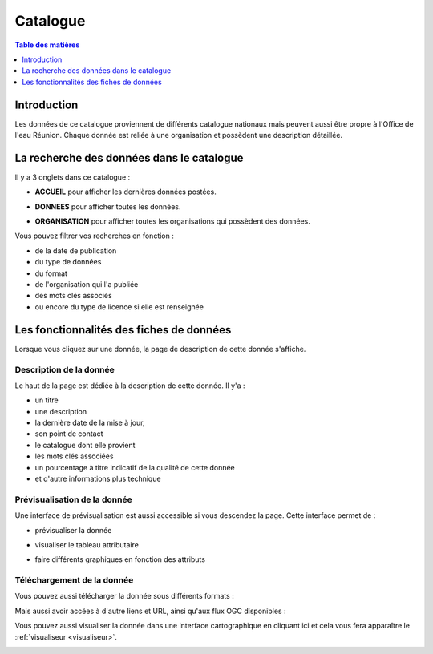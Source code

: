 Catalogue
=========

.. contents:: Table des matières
   :local:
   :depth: 1

Introduction
------------

Les données de ce catalogue proviennent de différents catalogue nationaux mais peuvent aussi être propre à l'Office de l'eau Réunion.
Chaque donnée est reliée à une organisation et possèdent une description détaillée. 


La recherche des données dans le catalogue 
---------------------------------------------

Il y a 3 onglets dans ce catalogue :

- **ACCUEIL** pour afficher les dernières données postées.

.. image:: ../images/user_catalogue/catalogue_accueil.png
   :alt: Capture d'écran du catalogue
   :align: center
   :width: 600px


- **DONNEES** pour afficher toutes les données.

.. image:: ../images/user_catalogue/catalogue_donnees.png
   :alt: Capture d'écran du catalogue
   :align: center
   :width: 600px


- **ORGANISATION** pour afficher toutes les organisations qui possèdent des données.

.. image:: ../images/user_catalogue/catalogue_orga.png
   :alt: Capture d'écran du catalogue
   :align: center
   :width: 600px


Vous pouvez filtrer vos recherches en fonction :

- de la date de publication
- du type de données
- du format
- de l'organisation qui l'a publiée
- des mots clés associés
- ou encore du type de licence si elle est renseignée

.. image:: ../images/user_catalogue/filter_options.png
   :alt: Options de filtrage
   :align: center
   :width: 600px



Les fonctionnalités des fiches de données
-----------------------------------------

Lorsque vous cliquez sur une donnée, la page de description de cette donnée s'affiche. 

Description de la donnée
~~~~~~~~~~~~~~~~~~~~~~~~

Le haut de la page est dédiée à la description de cette donnée.
Il y'a :

- un titre
- une description
- la dernière date de la mise à jour,
- son point de contact
- le catalogue dont elle provient
- les mots clés associées
- un pourcentage à titre indicatif de la qualité de cette donnée
- et d'autre informations plus technique

.. image:: ../images/user_catalogue/fiche_info.png
   :alt: Options de filtrage
   :align: center
   :width: 600px

Prévisualisation de la donnée
~~~~~~~~~~~~~~~~~~~~~~~~~~~~~

Une interface de prévisualisation est aussi accessible si vous descendez la page.
Cette interface permet de :

- prévisualiser la donnée

.. image:: ../images/user_catalogue/fiche_previsu.png
   :alt: Options de filtrage
   :align: center
   :width: 600px

- visualiser le tableau attributaire

.. image:: ../images/user_catalogue/fiche_table.png
   :alt: Options de filtrage
   :align: center
   :width: 600px


- faire différents graphiques en fonction des attributs 

.. image:: ../images/user_catalogue/fiche_graphe.png
   :alt: Options de filtrage
   :align: center
   :width: 600px




Téléchargement de la donnée
~~~~~~~~~~~~~~~~~~~~~~~~~~~

Vous pouvez aussi télécharger la donnée sous différents formats :

.. image:: ../images/user_catalogue/fiche_tele.png
   :alt: Options de filtrage
   :align: center
   :width: 600px

Mais aussi avoir accées à d'autre liens et URL, ainsi qu'aux flux OGC disponibles : 

.. image:: ../images/user_catalogue/fiche_liens.png
   :alt: Options de filtrage
   :align: center
   :width: 600px


Vous pouvez aussi visualiser la donnée dans une interface cartographique en cliquant ici et cela vous fera apparaître le :ref:`visualiseur <visualiseur>`.

.. image:: ../images/user_catalogue/fiche_carto.png
   :alt: Options de filtrage
   :align: center
   :width: 600px


